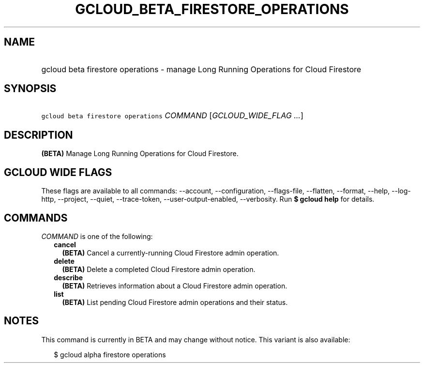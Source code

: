 
.TH "GCLOUD_BETA_FIRESTORE_OPERATIONS" 1



.SH "NAME"
.HP
gcloud beta firestore operations \- manage Long Running Operations for Cloud Firestore



.SH "SYNOPSIS"
.HP
\f5gcloud beta firestore operations\fR \fICOMMAND\fR [\fIGCLOUD_WIDE_FLAG\ ...\fR]



.SH "DESCRIPTION"

\fB(BETA)\fR Manage Long Running Operations for Cloud Firestore.



.SH "GCLOUD WIDE FLAGS"

These flags are available to all commands: \-\-account, \-\-configuration,
\-\-flags\-file, \-\-flatten, \-\-format, \-\-help, \-\-log\-http, \-\-project,
\-\-quiet, \-\-trace\-token, \-\-user\-output\-enabled, \-\-verbosity. Run \fB$
gcloud help\fR for details.



.SH "COMMANDS"

\f5\fICOMMAND\fR\fR is one of the following:

.RS 2m
.TP 2m
\fBcancel\fR
\fB(BETA)\fR Cancel a currently\-running Cloud Firestore admin operation.

.TP 2m
\fBdelete\fR
\fB(BETA)\fR Delete a completed Cloud Firestore admin operation.

.TP 2m
\fBdescribe\fR
\fB(BETA)\fR Retrieves information about a Cloud Firestore admin operation.

.TP 2m
\fBlist\fR
\fB(BETA)\fR List pending Cloud Firestore admin operations and their status.


.RE
.sp

.SH "NOTES"

This command is currently in BETA and may change without notice. This variant is
also available:

.RS 2m
$ gcloud alpha firestore operations
.RE

